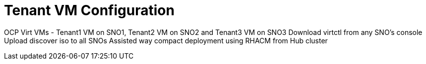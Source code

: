 = Tenant VM Configuration

OCP Virt VMs - Tenant1 VM on SNO1, Tenant2 VM on SNO2 and Tenant3 VM on SNO3
Download virtctl from any SNO’s console
Upload discover iso to all SNOs
Assisted way compact deployment using RHACM from Hub cluster